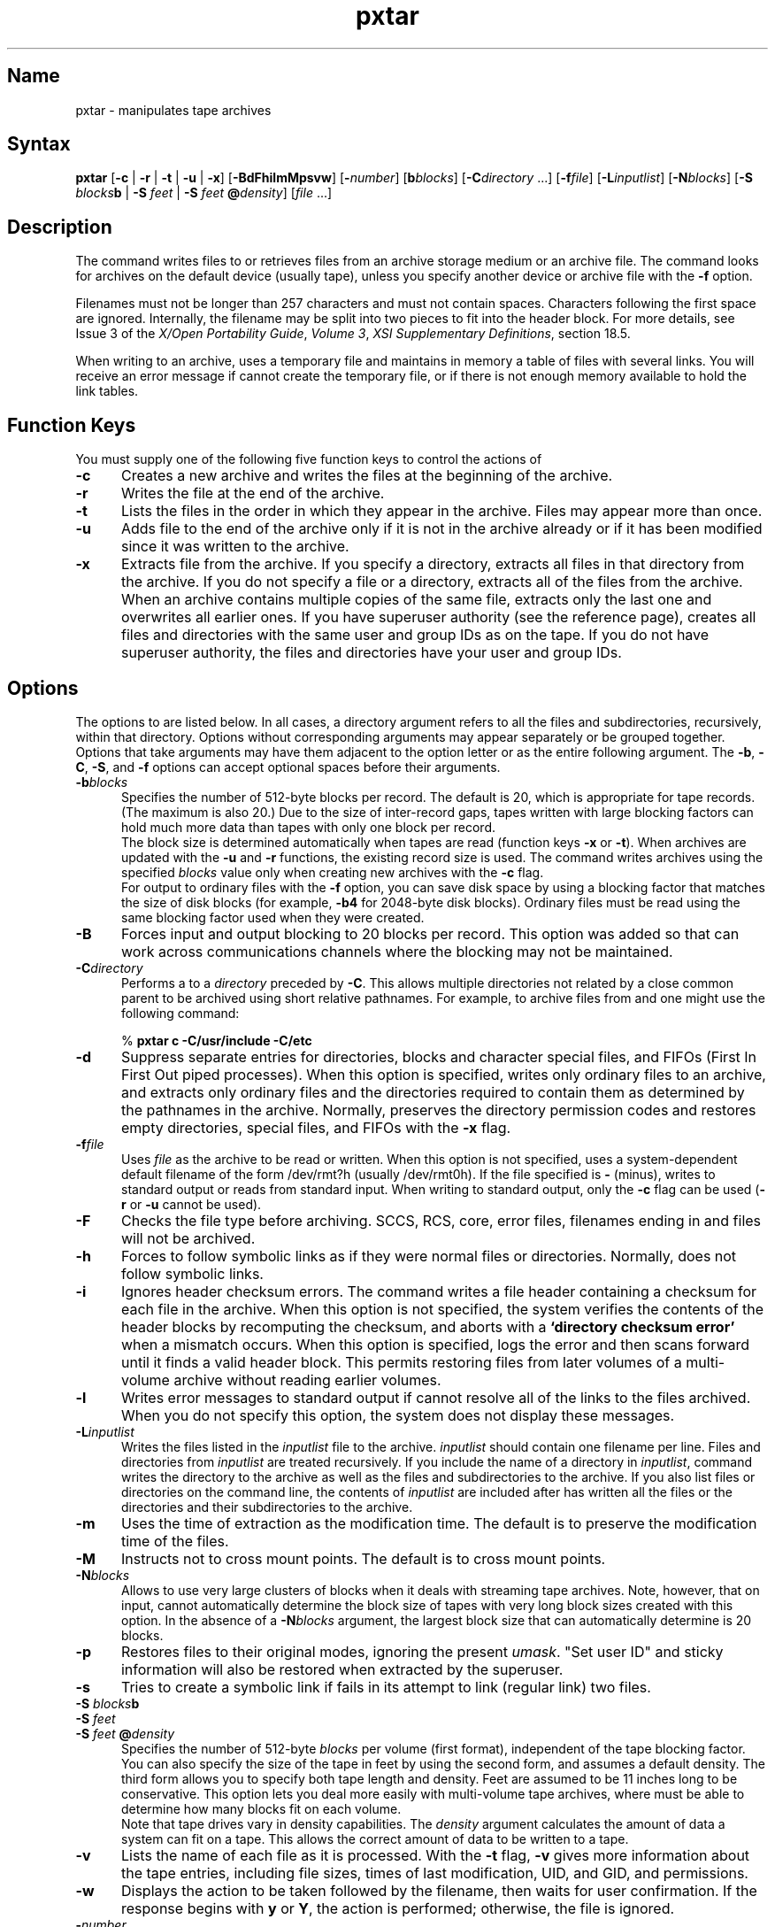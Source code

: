 .\" Copyright (c) 1990, Digital Equipment Corporation
.\" This material based on work...
.\" Copyright (c) 1990, OPEN SOFTWARE FOUNDATION, INC.
.\" ALL RIGHTS RESERVED
.TH pxtar 1
.SH Name
pxtar \- manipulates tape archives
.SH Syntax
.B pxtar
.RB [ \-c
|
.B \-r
|
.B \-t
|
.B \-u
|
.BR \-x ]
.RB [ \-BdFhilmMpsvw ] 
.RB [ \-\c
.IR number ]
.RB [ b\c
.IR blocks ]
.RB [ \-C\c
.I directory\fP
\&.\&.\&.]
.RB [ \-f\c
.IR file ]
.RB [ \-L\c
.IR inputlist ]
.RB [ \-N\c
.IR blocks ]
.RB [ \-S
.IB blocks b
|
.B \-S 
.I feet
|
.B \-S 
.I feet 
.BI @ density\c
]
.RI [ file
\&.\&.\&.]
.SH Description
.NXR "tape archiver"
.NXR "pxtar command"
.NXR "files" "archival storage"
.NXR "archival storage"
The 
.PN pxtar
command writes files to or retrieves files from an 
archive storage medium or an archive file.
The 
.PN pxtar 
command looks for archives on
the default device (usually tape), unless you
specify another device or archive file with the \fB\-f\fP option.
.PP
Filenames must not be longer than
257 characters and must not contain spaces.  Characters following the
first space are ignored.
Internally, the filename may be split into two pieces to fit into the
header block.
For more details,
see Issue 3 of the 
\fIX/Open\fP\*(TM\fI Portability Guide\fP, \"TITLE_EXEMPT\"
\fIVolume 3\fP, \fIXSI Supplementary 
Definitions\fP, section 18.5. \"TITLE_EXEMPT\"
.PP
When writing to an archive, 
.PN pxtar
uses a temporary file
.Pn ( /tmp/tar* )
and maintains in memory a table of files with
several links.  You will receive an error message if 
.PN pxtar
cannot create the temporary file, or if there is not enough memory
available to hold the link tables.
.SH Function Keys
You must supply one of the following five function keys to
control the actions of 
.PN pxtar :
.TP 5
\fB\-c\fP
Creates a new archive and
writes the files at the beginning of the archive. 
.TP
\fB\-r\fP
Writes the file at the end of the archive.
.TP
\fB\-t\fP
Lists the files in the order in which they appear
in the archive.  Files may appear more than once.
.TP
\fB\-u\fP
Adds file to the end of the
archive only if it is not in the
archive already or if it has been modified since it was written to the
archive.  
.TP
\fB\-x\fP
Extracts file from the archive.  If you specify a directory,
.PN pxtar
extracts all files in that directory from the archive.
If you do not specify a file or a directory,
.PN pxtar
extracts all of the files from the archive.
When an archive contains multiple copies of the same file,
.PN pxtar
extracts only the last one and overwrites all
earlier ones.  If you have superuser authority (see the 
.MS su 1
reference page),
.PN pxtar
creates all files and directories with the same user and
group IDs as on the tape.  If you do not have superuser authority,
the files and directories have your user and group IDs.
.SH Options
The options to 
.PN pxtar
are listed below.
In all cases, a directory argument refers to all the
files and subdirectories, recursively, within that directory.
Options without corresponding arguments may appear separately or be
grouped together.  Options that take arguments may have them adjacent
to the option letter or as the entire following argument.
The \fB\-b\fR, \fB\-C\fR, \fB\-S\fR, and \fB\-f\fR options can accept
optional spaces before their arguments.
.TP 5
\fB\-b\fP\fIblocks\fP
Specifies the number of 512-byte blocks per record.
The default is 20, which is appropriate for tape records.
(The maximum is also 20.)  Due to the size of inter-record gaps, 
tapes written with large blocking factors can hold much more data than
tapes with only one block per record.
.sp .5 
The block size is determined automatically when tapes are read
(function keys \fB\-x\fP or \fB\-t\fP).  When archives are
updated with the \fB\-u\fP and \fB\-r\fP functions, the existing
record size is used.  The 
.PN pxtar
command writes archives using
the specified \fIblocks\fP value only when creating new archives
with the \fB\-c\fP flag.
.sp .5 
For output to ordinary files with the \fB\-f\fP option, you can
save disk space by using a blocking factor that matches the size of disk
blocks (for example, \fB\-b4\fP for 2048-byte disk blocks).
Ordinary files must be read using the same blocking factor used when
they were created.
.TP
\fB\-B\fP
Forces input and output blocking to 20 blocks per record.
This option was added so that 
.PN pxtar
can work across
communications channels where the blocking may not be
maintained.
.TP
\fB\-C\fP\fIdirectory\fR
Performs a 
.PN chdir
to a \fIdirectory\fR preceded by \fB\-C\fP.  This allows
multiple directories not related by a close common parent to be
archived using short relative pathnames.  For example, to
archive files from 
.PN /usr/include
and 
.PN /etc , 
one might use the following command:
.IP
\  % \fBpxtar c \-C/usr/include \-C/etc\fR
.TP
\fB\-d\fP
Suppress separate entries for directories, blocks and character
special files, and FIFOs (First In First Out piped processes).
When this option is specified, 
.PN pxtar
writes only ordinary
files to an archive, and extracts only ordinary files and the directories
required to contain them as determined by the pathnames in the archive.
Normally, 
.PN pxtar
preserves the directory permission codes and restores empty
directories, special files, and FIFOs with the \fB\-x\fP flag.
.TP
\fB\-f\fIfile\fP\fP
Uses \fIfile\fP as the archive to be read or written.  When
this option is not specified,
.PN pxtar
uses a system-dependent default filename of the
form \f(CW/dev/rmt?h\fR
(usually \f(CW/dev/rmt0h\fR).
If the file specified is
\fB\-\fR (minus), 
.PN pxtar
writes to standard output or reads
from standard input.
When writing to standard output, only the \fB\-c\fP
flag can be used (\fB\-r\fP or \fB\-u\fP cannot be used). 
.TP
\fB\-F\fP
Checks the file type before archiving.  SCCS, RCS, core, error
files, filenames ending in 
.PN \&.o
and 
.PN a\&.out
files will
not be archived.
.TP
\fB\-h\fP
Forces 
.PN pxtar
to follow symbolic links
as if they were normal files or directories.  Normally,
.PN pxtar
does not follow symbolic links.
.TP
\fB\-i\fP
Ignores header checksum errors.  The 
.PN pxtar
command
writes a file header containing a checksum for each file
in the archive.  When this option is not specified, the system
verifies the contents of the header blocks by
recomputing the checksum, and aborts with a \fB`directory checksum
error'\fR when a mismatch occurs.  When this option is specified,
.PN pxtar
logs the error and then scans forward until it finds a valid
header block.  This permits restoring files from later volumes of a
multi-volume archive without reading earlier volumes.
.TP
\fB\-l\fP
Writes error messages to standard output if 
.PN pxtar
cannot
resolve all of the links to the files archived.
When you do not specify this option, the system does not display these
messages.
.TP
\fB\-L\fP\fIinputlist\fP
Writes the files listed in the \fIinputlist\fP file to the
archive.  \fIinputlist\fP should contain one filename per line.  Files
and directories from \fIinputlist\fR are treated recursively. If you include
the name of a directory in \fIinputlist\fR, 
.PN pxtar
command writes
the directory to the archive as well as the files and subdirectories
to the archive.  If you also list files or directories on the command 
line, the contents of
\fIinputlist\fP are included after 
.PN pxtar
has written all
the files or the directories and their subdirectories to the archive.
.TP
\fB\-m\fP
Uses the time of extraction as the modification time.
The default is to preserve the modification time of the files.
.TP
\fB\-M\fP
Instructs 
.PN pxtar
not to cross mount points.
The default is to cross mount points.
.TP
\fB\-N\fP\fIblocks\fP
Allows 
.PN pxtar
to use very large clusters of blocks when it
deals with streaming tape archives.  Note, however, that on input,
.PN pxtar
cannot automatically determine the block size of tapes
with very long block sizes created with this option.  
In the absence of a
\fB\-N\fP\fIblocks\fP argument, the largest block size that 
.PN pxtar
can automatically determine is 20 blocks.
.TP
\fB\-p\fP
Restores files to their original modes,
ignoring the present \fIumask\fP.  "Set user ID" and sticky
information will also be restored when extracted by the superuser.
.TP
\fB\-s\fP
Tries to create a symbolic link 
if 
.PN pxtar
fails in its attempt to link (regular link) two files. 
.TP
.PD 0
\fB\-S \fIblocks\fBb\fP
.TP
\fB\-S \fIfeet\fP
.TP
.PD
\fB\-S \fIfeet \fB@\fP\fIdensity\fP
Specifies the number of 512-byte \fIblocks\fP per volume (first
format), independent of the tape blocking factor.  You can also specify
the size of the tape in feet by using the second form, and 
.PN pxtar
assumes a default density.  The third form allows you to
specify both tape length and density.  Feet are assumed to be 11 inches
long to be conservative.  This 
option lets you deal more easily with
multi-volume tape archives, where 
.PN pxtar
must be able to
determine how many blocks fit on each volume.
.sp .5
Note that tape drives vary in density capabilities.  The
\fIdensity\fP argument calculates the amount of data a system can
fit on a tape.  This allows the correct amount of data to be
written to a tape.
.TP
\fB\-v\fP
Lists the name of each file as it is processed.  With
the \fB\-t\fP flag, \fB\-v\fP gives more information
about the tape entries, including file sizes, times of last modification,
UID, and GID, and permissions.
.TP
\fB\-w\fP
Displays the action to be taken followed by the filename, then waits
for user confirmation.  If the response begins with \fBy\fR
or \fBY\fR, the action is performed; otherwise, the file is ignored.
.TP
\fB\-\fInumber\fR
Uses 
\fB/dev/rmt\fInumber\fPh\fR
instead of the default.  For
example, \fB\-2\fR is the same as \fB\-f/dev/rmt2h\fR.
The default unit is 
\fB/dev/rmt0h\fR.
.SH Restrictions
There is no way to ask for any occurrence of a file other than the last.
.PP
There is no recovery from tape errors. 
.PP
Although anyone can archive special files, only a user with
superuser authority can extract them from an archive.
.PP
Do not
replace 
.PN /bin/tar 
with 
.PN pxtar .
Although the 
.PN /bin/tar 
and 
.PN pxtar
commands have much in common, they are
not interchangeable.  The 
.PN pxtar
command provides
compatibility and interoperability with XPG3 systems;  
.PN pxtar 
is not
intended as a replacement for 
.PN /bin/tar .  
The 
.PN /bin/tar
command adds
tape-label information to a tape archive, so 
.PN /bin/tar 
and 
.PN pxtar
have
different formats for multiple-volume archives.  
The 
.PN /bin/tar
command has
several added switches that enable features used in the installation
process and by 
.PN setld .  
Substituting the
.PN pxtar 
for the
.PN /bin/tar
causes the
.PN setld 
command to fail;  other commands may also be affected.  
.SH Examples
.IP \fR1. 
To write \fIfile1\fR and \fIfile2\fR to a new archive
on the default tape drive:
.IP
\  % \fBpxtar \-c \fIfile1 file2\fR
.IP \fR2. 
To extract all files that are in the 
.PN /tmp
directory from
the archive file on the tape device 
.PN /dev/rmt2
and use the time
of extraction as the modification time:
.IP
\  % \fBpxtar \-xm \-f/dev/rmt2 /tmp\fR
.IP \fR3. 
To create a new archive file that contains \fIfile1\fR and
pass the archive file to the 
.PN dd
command to be written to
the device 
.PN /dev/rmt1 :
.IP
\  % \fBpxtar \-cvf \- \fIfile1\fP \(or dd of=/dev/rmt1\fR
.IP \fR4. 
To display the names of the files in the disk archive file
.PN out.tar
on the current directory:
.IP
\  % \fBpxtar \-vtf out\&.tar\fR
.IP \fR5. 
To expand the compressed archive file 
.PN fil.tar.z ,
pass the file to the 
.PN pxtar
command, and extract all files
from the expanded archive file:
.IP
\  % \fBpcat fil\&.tar\&.z \(or pxtar \-xvf \-\fR
.SH Compatibility Notes
Multi-volume archives created by 
.PN pxtar
are not interchangeable
with multi-volume archives created by 
.PN tar ;
single-volume archives are interchangeable.
.PP
The 
.PN pxtar
utility produces archives that follow the format requirements 
specified in the IEEE 1003.1-1988 (\fIPOSIX\fP) standard
and the \fIX/Open Portability Guide, Issue 3\fP.  \"TITLE_EXEMPT\"
.SH Diagnostics
\fBdirectory checksum error\fR 
.br
The \fB\-i\fP option was not specified, and a checksum error occurred.
.SH Files
.PD 0
.TP 20
.PN /usr/bin/pxtar
Command path.
.TP
.PN /dev/rmt0
Default archive name.
.TP
.PD
.PN /tmp/tar*
Temporary archive file.
.SH See Also
cat(1), dd(1)
